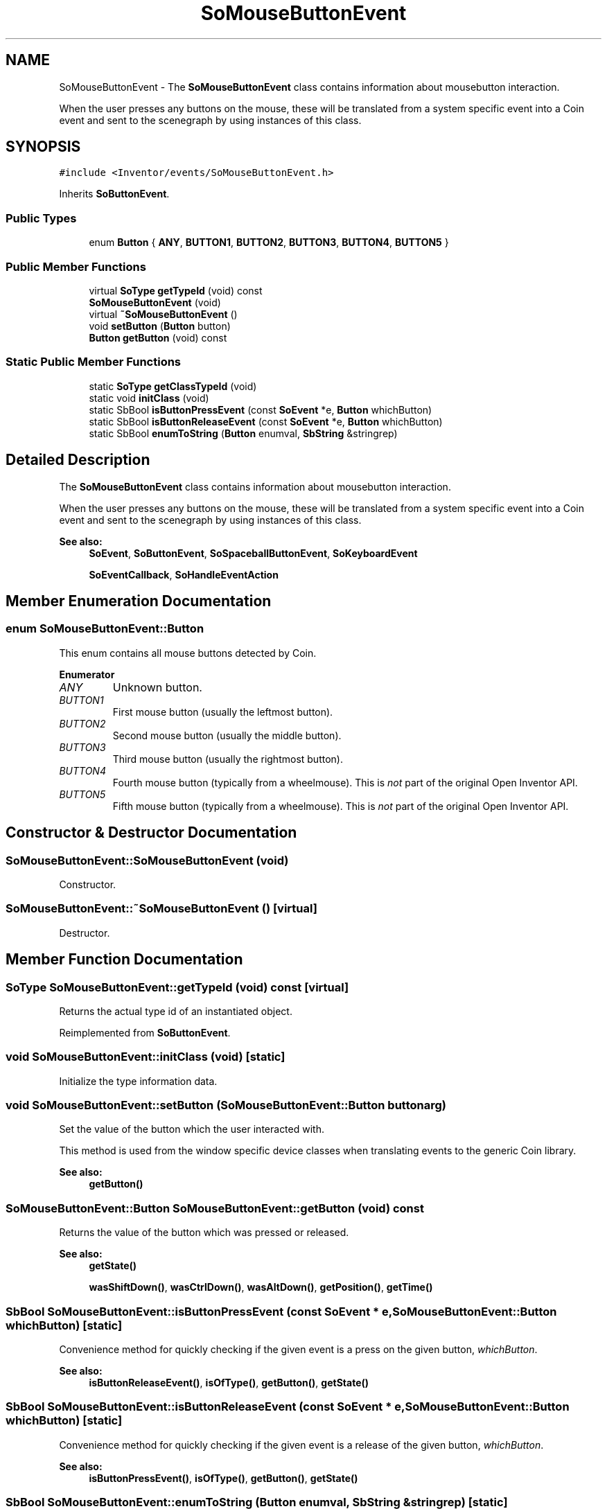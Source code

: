 .TH "SoMouseButtonEvent" 3 "Sun May 28 2017" "Version 4.0.0a" "Coin" \" -*- nroff -*-
.ad l
.nh
.SH NAME
SoMouseButtonEvent \- The \fBSoMouseButtonEvent\fP class contains information about mousebutton interaction\&.
.PP
When the user presses any buttons on the mouse, these will be translated from a system specific event into a Coin event and sent to the scenegraph by using instances of this class\&.  

.SH SYNOPSIS
.br
.PP
.PP
\fC#include <Inventor/events/SoMouseButtonEvent\&.h>\fP
.PP
Inherits \fBSoButtonEvent\fP\&.
.SS "Public Types"

.in +1c
.ti -1c
.RI "enum \fBButton\fP { \fBANY\fP, \fBBUTTON1\fP, \fBBUTTON2\fP, \fBBUTTON3\fP, \fBBUTTON4\fP, \fBBUTTON5\fP }"
.br
.in -1c
.SS "Public Member Functions"

.in +1c
.ti -1c
.RI "virtual \fBSoType\fP \fBgetTypeId\fP (void) const"
.br
.ti -1c
.RI "\fBSoMouseButtonEvent\fP (void)"
.br
.ti -1c
.RI "virtual \fB~SoMouseButtonEvent\fP ()"
.br
.ti -1c
.RI "void \fBsetButton\fP (\fBButton\fP button)"
.br
.ti -1c
.RI "\fBButton\fP \fBgetButton\fP (void) const"
.br
.in -1c
.SS "Static Public Member Functions"

.in +1c
.ti -1c
.RI "static \fBSoType\fP \fBgetClassTypeId\fP (void)"
.br
.ti -1c
.RI "static void \fBinitClass\fP (void)"
.br
.ti -1c
.RI "static SbBool \fBisButtonPressEvent\fP (const \fBSoEvent\fP *e, \fBButton\fP whichButton)"
.br
.ti -1c
.RI "static SbBool \fBisButtonReleaseEvent\fP (const \fBSoEvent\fP *e, \fBButton\fP whichButton)"
.br
.ti -1c
.RI "static SbBool \fBenumToString\fP (\fBButton\fP enumval, \fBSbString\fP &stringrep)"
.br
.in -1c
.SH "Detailed Description"
.PP 
The \fBSoMouseButtonEvent\fP class contains information about mousebutton interaction\&.
.PP
When the user presses any buttons on the mouse, these will be translated from a system specific event into a Coin event and sent to the scenegraph by using instances of this class\&. 


.PP
\fBSee also:\fP
.RS 4
\fBSoEvent\fP, \fBSoButtonEvent\fP, \fBSoSpaceballButtonEvent\fP, \fBSoKeyboardEvent\fP 
.PP
\fBSoEventCallback\fP, \fBSoHandleEventAction\fP 
.RE
.PP

.SH "Member Enumeration Documentation"
.PP 
.SS "enum \fBSoMouseButtonEvent::Button\fP"
This enum contains all mouse buttons detected by Coin\&. 
.PP
\fBEnumerator\fP
.in +1c
.TP
\fB\fIANY \fP\fP
Unknown button\&. 
.TP
\fB\fIBUTTON1 \fP\fP
First mouse button (usually the leftmost button)\&. 
.TP
\fB\fIBUTTON2 \fP\fP
Second mouse button (usually the middle button)\&. 
.TP
\fB\fIBUTTON3 \fP\fP
Third mouse button (usually the rightmost button)\&. 
.TP
\fB\fIBUTTON4 \fP\fP
Fourth mouse button (typically from a wheelmouse)\&. This is \fInot\fP part of the original Open Inventor API\&. 
.TP
\fB\fIBUTTON5 \fP\fP
Fifth mouse button (typically from a wheelmouse)\&. This is \fInot\fP part of the original Open Inventor API\&. 
.SH "Constructor & Destructor Documentation"
.PP 
.SS "SoMouseButtonEvent::SoMouseButtonEvent (void)"
Constructor\&. 
.SS "SoMouseButtonEvent::~SoMouseButtonEvent ()\fC [virtual]\fP"
Destructor\&. 
.SH "Member Function Documentation"
.PP 
.SS "\fBSoType\fP SoMouseButtonEvent::getTypeId (void) const\fC [virtual]\fP"
Returns the actual type id of an instantiated object\&. 
.PP
Reimplemented from \fBSoButtonEvent\fP\&.
.SS "void SoMouseButtonEvent::initClass (void)\fC [static]\fP"
Initialize the type information data\&. 
.SS "void SoMouseButtonEvent::setButton (\fBSoMouseButtonEvent::Button\fP buttonarg)"
Set the value of the button which the user interacted with\&.
.PP
This method is used from the window specific device classes when translating events to the generic Coin library\&.
.PP
\fBSee also:\fP
.RS 4
\fBgetButton()\fP 
.RE
.PP

.SS "\fBSoMouseButtonEvent::Button\fP SoMouseButtonEvent::getButton (void) const"
Returns the value of the button which was pressed or released\&.
.PP
\fBSee also:\fP
.RS 4
\fBgetState()\fP 
.PP
\fBwasShiftDown()\fP, \fBwasCtrlDown()\fP, \fBwasAltDown()\fP, \fBgetPosition()\fP, \fBgetTime()\fP 
.RE
.PP

.SS "SbBool SoMouseButtonEvent::isButtonPressEvent (const \fBSoEvent\fP * e, \fBSoMouseButtonEvent::Button\fP whichButton)\fC [static]\fP"
Convenience method for quickly checking if the given event is a press on the given button, \fIwhichButton\fP\&.
.PP
\fBSee also:\fP
.RS 4
\fBisButtonReleaseEvent()\fP, \fBisOfType()\fP, \fBgetButton()\fP, \fBgetState()\fP 
.RE
.PP

.SS "SbBool SoMouseButtonEvent::isButtonReleaseEvent (const \fBSoEvent\fP * e, \fBSoMouseButtonEvent::Button\fP whichButton)\fC [static]\fP"
Convenience method for quickly checking if the given event is a release of the given button, \fIwhichButton\fP\&.
.PP
\fBSee also:\fP
.RS 4
\fBisButtonPressEvent()\fP, \fBisOfType()\fP, \fBgetButton()\fP, \fBgetState()\fP 
.RE
.PP

.SS "SbBool SoMouseButtonEvent::enumToString (\fBButton\fP enumval, \fBSbString\fP & stringrep)\fC [static]\fP"
Converts from an enum value of type \fBSoMouseButtonEvent::Button\fP to a string containing the enum symbol\&.
.PP
This function is an extension for Coin, and it is not available in the original SGI Open Inventor v2\&.1 API\&. 
.PP
\fBSince:\fP
.RS 4
Coin 3\&.0 
.RE
.PP


.SH "Author"
.PP 
Generated automatically by Doxygen for Coin from the source code\&.

